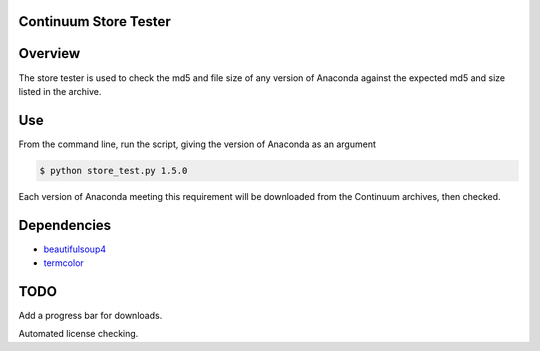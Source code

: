 ======================
Continuum Store Tester
======================

========
Overview
========


The store tester is used to check the md5 and file size of any version of Anaconda against the expected md5 and size listed in the archive.

===
Use
===

From the command line, run the script, giving the version of Anaconda as an argument

.. code-block:: bash

    $ python store_test.py 1.5.0

Each version of Anaconda meeting this requirement will be downloaded from the Continuum archives, then checked.

============
Dependencies
============

* `beautifulsoup4 <http://www.crummy.com/software/BeautifulSoup/>`_
* `termcolor <https://pypi.python.org/pypi/termcolor>`_

====
TODO
====

Add a progress bar for downloads.

Automated license checking.

